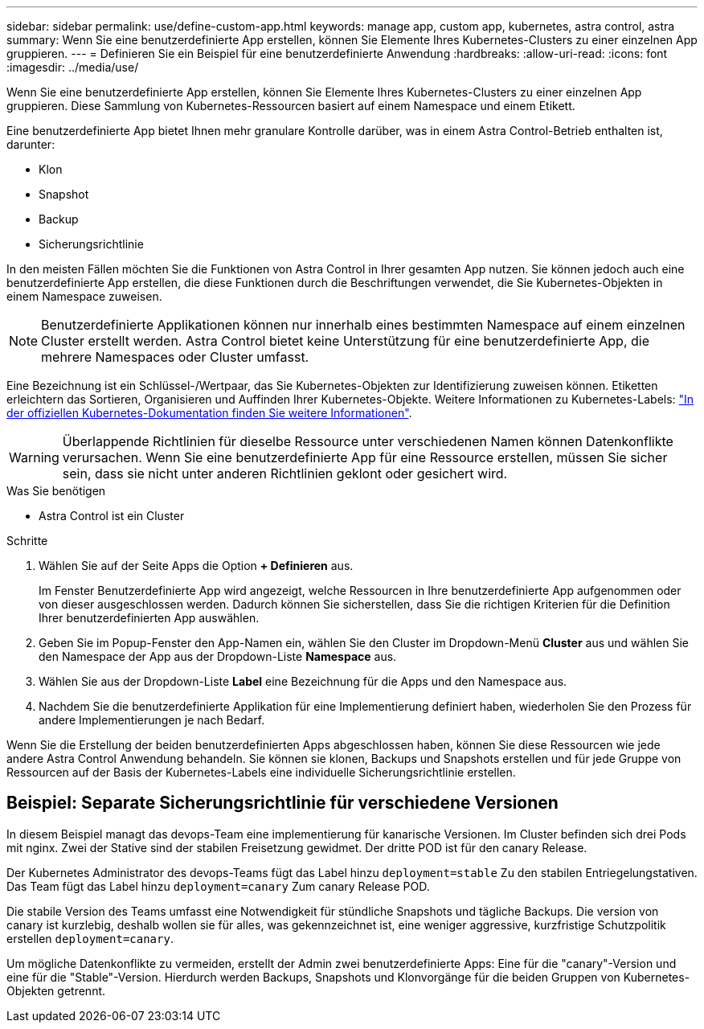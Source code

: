 ---
sidebar: sidebar 
permalink: use/define-custom-app.html 
keywords: manage app, custom app, kubernetes, astra control, astra 
summary: Wenn Sie eine benutzerdefinierte App erstellen, können Sie Elemente Ihres Kubernetes-Clusters zu einer einzelnen App gruppieren. 
---
= Definieren Sie ein Beispiel für eine benutzerdefinierte Anwendung
:hardbreaks:
:allow-uri-read: 
:icons: font
:imagesdir: ../media/use/


[role="lead"]
Wenn Sie eine benutzerdefinierte App erstellen, können Sie Elemente Ihres Kubernetes-Clusters zu einer einzelnen App gruppieren. Diese Sammlung von Kubernetes-Ressourcen basiert auf einem Namespace und einem Etikett.

Eine benutzerdefinierte App bietet Ihnen mehr granulare Kontrolle darüber, was in einem Astra Control-Betrieb enthalten ist, darunter:

* Klon
* Snapshot
* Backup
* Sicherungsrichtlinie


In den meisten Fällen möchten Sie die Funktionen von Astra Control in Ihrer gesamten App nutzen. Sie können jedoch auch eine benutzerdefinierte App erstellen, die diese Funktionen durch die Beschriftungen verwendet, die Sie Kubernetes-Objekten in einem Namespace zuweisen.


NOTE: Benutzerdefinierte Applikationen können nur innerhalb eines bestimmten Namespace auf einem einzelnen Cluster erstellt werden. Astra Control bietet keine Unterstützung für eine benutzerdefinierte App, die mehrere Namespaces oder Cluster umfasst.

Eine Bezeichnung ist ein Schlüssel-/Wertpaar, das Sie Kubernetes-Objekten zur Identifizierung zuweisen können. Etiketten erleichtern das Sortieren, Organisieren und Auffinden Ihrer Kubernetes-Objekte. Weitere Informationen zu Kubernetes-Labels: https://kubernetes.io/docs/concepts/overview/working-with-objects/labels/["In der offiziellen Kubernetes-Dokumentation finden Sie weitere Informationen"^].


WARNING: Überlappende Richtlinien für dieselbe Ressource unter verschiedenen Namen können Datenkonflikte verursachen. Wenn Sie eine benutzerdefinierte App für eine Ressource erstellen, müssen Sie sicher sein, dass sie nicht unter anderen Richtlinien geklont oder gesichert wird.

.Was Sie benötigen
* Astra Control ist ein Cluster


.Schritte
. Wählen Sie auf der Seite Apps die Option **+ Definieren** aus.
+
Im Fenster Benutzerdefinierte App wird angezeigt, welche Ressourcen in Ihre benutzerdefinierte App aufgenommen oder von dieser ausgeschlossen werden. Dadurch können Sie sicherstellen, dass Sie die richtigen Kriterien für die Definition Ihrer benutzerdefinierten App auswählen.

. Geben Sie im Popup-Fenster den App-Namen ein, wählen Sie den Cluster im Dropdown-Menü **Cluster** aus und wählen Sie den Namespace der App aus der Dropdown-Liste **Namespace** aus.
. Wählen Sie aus der Dropdown-Liste *Label* eine Bezeichnung für die Apps und den Namespace aus.
. Nachdem Sie die benutzerdefinierte Applikation für eine Implementierung definiert haben, wiederholen Sie den Prozess für andere Implementierungen je nach Bedarf.


Wenn Sie die Erstellung der beiden benutzerdefinierten Apps abgeschlossen haben, können Sie diese Ressourcen wie jede andere Astra Control Anwendung behandeln. Sie können sie klonen, Backups und Snapshots erstellen und für jede Gruppe von Ressourcen auf der Basis der Kubernetes-Labels eine individuelle Sicherungsrichtlinie erstellen.



== Beispiel: Separate Sicherungsrichtlinie für verschiedene Versionen

In diesem Beispiel managt das devops-Team eine implementierung für kanarische Versionen. Im Cluster befinden sich drei Pods mit nginx. Zwei der Stative sind der stabilen Freisetzung gewidmet. Der dritte POD ist für den canary Release.

Der Kubernetes Administrator des devops-Teams fügt das Label hinzu `deployment=stable` Zu den stabilen Entriegelungstativen. Das Team fügt das Label hinzu `deployment=canary` Zum canary Release POD.

Die stabile Version des Teams umfasst eine Notwendigkeit für stündliche Snapshots und tägliche Backups. Die version von canary ist kurzlebig, deshalb wollen sie für alles, was gekennzeichnet ist, eine weniger aggressive, kurzfristige Schutzpolitik erstellen `deployment=canary`.

Um mögliche Datenkonflikte zu vermeiden, erstellt der Admin zwei benutzerdefinierte Apps: Eine für die "canary"-Version und eine für die "Stable"-Version. Hierdurch werden Backups, Snapshots und Klonvorgänge für die beiden Gruppen von Kubernetes-Objekten getrennt.
